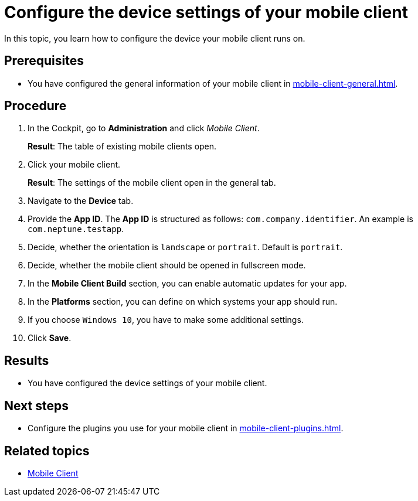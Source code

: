 = Configure the device settings of your mobile client

In this topic, you learn how to configure the device your mobile client runs on.

== Prerequisites

* You have configured the general information of your mobile client in xref:mobile-client-general.adoc[].

== Procedure

. In the Cockpit, go to *Administration* and click _Mobile Client_.
+
*Result*: The table of existing mobile clients open.
. Click your mobile client.
+
*Result*: The settings of the mobile client open in the general tab.
. Navigate to the *Device* tab.
. Provide the *App ID*. The *App ID* is structured as follows: `com.company.identifier`. An example is `com.neptune.testapp`.
. Decide, whether the orientation is `landscape` or `portrait`. Default is `portrait`.
. Decide, whether the mobile client should be opened in fullscreen mode.
. In the *Mobile Client Build* section, you can enable automatic updates for your app.
. In the *Platforms* section, you can define on which systems your app should run.
. If you choose `Windows 10`, you have to make some additional settings.
//TODO Neptune: What about special settings regarding Windows 11? Do they apply here as well?
. Click *Save*.

== Results

* You have configured the device settings of your mobile client.

== Next steps

* Configure the plugins you use for your mobile client in xref:mobile-client-plugins.adoc[].

== Related topics

* xref:mobile-client.adoc[Mobile Client]

